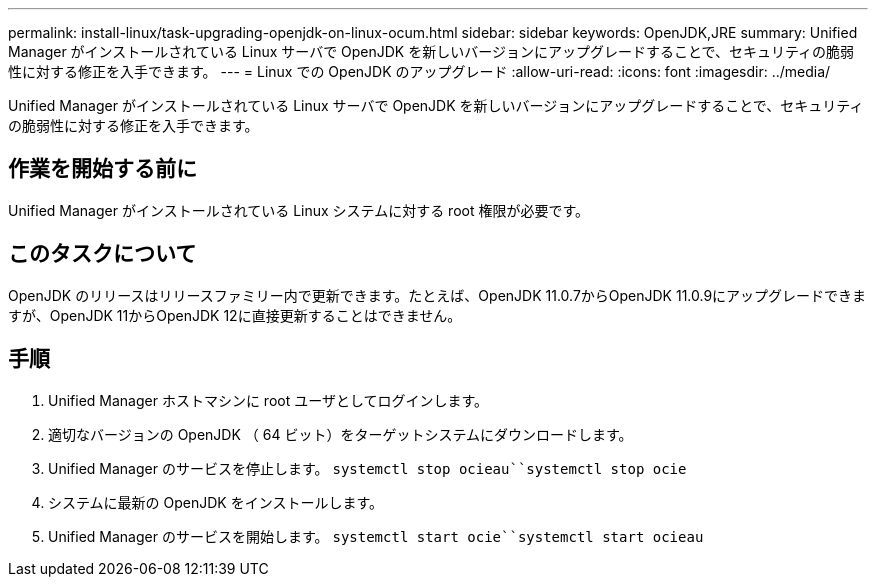 ---
permalink: install-linux/task-upgrading-openjdk-on-linux-ocum.html 
sidebar: sidebar 
keywords: OpenJDK,JRE 
summary: Unified Manager がインストールされている Linux サーバで OpenJDK を新しいバージョンにアップグレードすることで、セキュリティの脆弱性に対する修正を入手できます。 
---
= Linux での OpenJDK のアップグレード
:allow-uri-read: 
:icons: font
:imagesdir: ../media/


[role="lead"]
Unified Manager がインストールされている Linux サーバで OpenJDK を新しいバージョンにアップグレードすることで、セキュリティの脆弱性に対する修正を入手できます。



== 作業を開始する前に

Unified Manager がインストールされている Linux システムに対する root 権限が必要です。



== このタスクについて

OpenJDK のリリースはリリースファミリー内で更新できます。たとえば、OpenJDK 11.0.7からOpenJDK 11.0.9にアップグレードできますが、OpenJDK 11からOpenJDK 12に直接更新することはできません。



== 手順

. Unified Manager ホストマシンに root ユーザとしてログインします。
. 適切なバージョンの OpenJDK （ 64 ビット）をターゲットシステムにダウンロードします。
. Unified Manager のサービスを停止します。 `systemctl stop ocieau``systemctl stop ocie`
. システムに最新の OpenJDK をインストールします。
. Unified Manager のサービスを開始します。 `systemctl start ocie``systemctl start ocieau`

